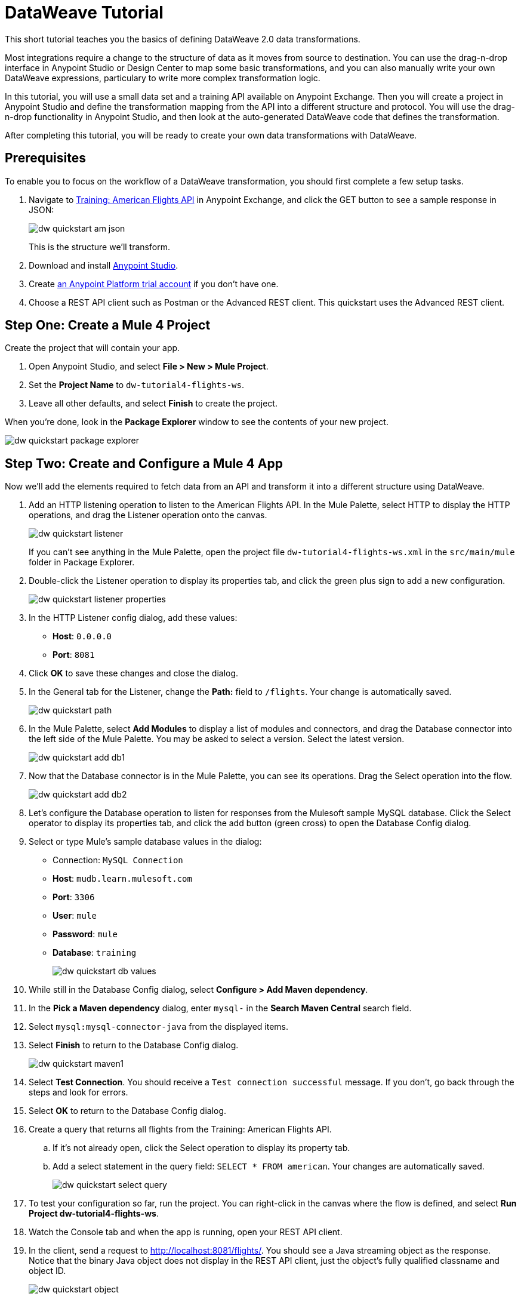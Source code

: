 = DataWeave Tutorial

This short tutorial teaches you the basics of defining DataWeave 2.0 data transformations. 

Most integrations require a change to the structure of data as it moves from source to destination. You can use the drag-n-drop interface in Anypoint Studio or Design Center to map some basic transformations, and you can also manually write your own DataWeave expressions, particulary to write more complex transformation logic.

In this tutorial, you will use a small data set and a training API available on Anypoint Exchange. Then you will create a project in Anypoint Studio and define the transformation mapping from the API into a different structure and protocol. You will use the drag-n-drop functionality in Anypoint Studio, and then look at the auto-generated DataWeave code that defines the transformation. 

After completing this tutorial, you will be ready to create your own data transformations with DataWeave.

== Prerequisites

To enable you to focus on the workflow of a DataWeave transformation, you should first complete a few setup tasks.

. Navigate to  link:https://anypoint.mulesoft.com/exchange/68ef9520-24e9-4cf2-b2f5-620025690913/training-american-flights-api/[Training: American Flights API] in Anypoint Exchange, and click the GET button to see a sample response in JSON:
+
image:dw-quickstart-am-json.png[]
+
This is the structure we'll transform.

. Download and install link:/anypoint-studio/v/7.2/to-download-and-install-studio[Anypoint Studio].
. Create link:https://anypoint.mulesoft.com/login/#/signin?apintent=exchange[an Anypoint Platform trial account] if you don't have one. 
. Choose a REST API client such as Postman or the Advanced REST client. This quickstart uses the Advanced REST client.

== Step One: Create a Mule 4 Project

Create the project that will contain your app.

. Open Anypoint Studio, and select **File > New > Mule Project**.
. Set the **Project Name** to `dw-tutorial4-flights-ws`.
. Leave all other defaults, and select **Finish** to create the project.

When you're done, look in the **Package Explorer** window to see the contents of your new project.

image:dw-quickstart-package-explorer.png[]

== Step Two: Create and Configure a Mule 4 App

Now we'll add the elements required to fetch data from an API and transform it into a different structure using DataWeave.

. Add an HTTP listening operation to listen to the American Flights API. In the Mule Palette, select HTTP to display the HTTP operations, and drag the Listener operation onto the canvas.
+
image:dw-quickstart-listener.png[]
+
If you can't see anything in the Mule Palette, open the project file `dw-tutorial4-flights-ws.xml` in the `src/main/mule` folder in Package Explorer.

. Double-click the Listener operation to display its properties tab, and click the green plus sign to add a new configuration.
+
image:dw-quickstart-listener-properties.png[]
. In the HTTP Listener config dialog, add these values:
+
** **Host**: `0.0.0.0`
** **Port**: `8081`
. Click **OK** to save these changes and close the dialog.
. In the General tab for the Listener, change the **Path:** field to `/flights`. Your change is automatically saved.
+
image:dw-quickstart-path.png[]
. In the Mule Palette, select **Add Modules** to display a list of modules and connectors, and drag the Database connector into the left side of the Mule Palette. You may be asked to select a version. Select the latest version.
+
image:dw-quickstart-add-db1.png[]
. Now that the Database connector is in the Mule Palette, you can see its operations. Drag the Select operation into the flow.
+
image:dw-quickstart-add-db2.png[]
. Let's configure the Database operation to listen for responses from the Mulesoft sample MySQL database. Click the Select operator to display its properties tab, and click the add button (green cross) to open the Database Config dialog. 
. Select or type Mule's sample database values in the dialog:
+
** Connection: `MySQL Connection`
** **Host**: `mudb.learn.mulesoft.com`
** **Port**: `3306`
** **User**: `mule`
** **Password**: `mule`
** **Database**: `training`
+
image:dw-quickstart-db-values.png[]
. While still in the Database Config dialog, select **Configure > Add Maven dependency**.
. In the **Pick a Maven dependency** dialog, enter `mysql-` in the **Search Maven Central** search field.
. Select `mysql:mysql-connector-java` from the displayed items.
. Select **Finish** to return to the Database Config dialog.
+
image:dw-quickstart-maven1.png[]
. Select **Test Connection**. You should receive a `Test connection successful` message. If you don't, go back through the steps and look for errors.
. Select **OK** to return to the Database Config dialog.
. Create a query that returns all flights from the Training: American Flights API.
.. If it's not already open, click the Select operation to display its property tab.
.. Add a select statement in the query field: `SELECT * FROM american`. Your changes are automatically saved.
+
image:dw-quickstart-select-query.png[]
. To test your configuration so far, run the project. You can right-click in the canvas where the flow is defined, and select **Run Project dw-tutorial4-flights-ws**.
. Watch the Console tab and when the app is running, open your REST API client.
. In the client, send a request to link:http://localhost:8081/flights/[http://localhost:8081/flights/]. You should see a Java streaming object as the response. Notice that the binary Java object does not display in the REST API client, just the object's fully qualified classname and object ID. 
+
image:dw-quickstart-object.png[]

Now that the Mule application is set up, it's time to transform some data to a new JSON schema so it can be consumed by a service that requires JSON.

[HINT]
Leave the Mule application running to avoid accidentally creating an orphan process that might clog the port specified in your app.

== Step Three: Create and Test a DataWeave Data Transformation

Now that we have a Mule application that works and is listening to the Training: American Flights API, we'll add a Transform Message component and use the DataWeave drag-n-drop interface to define a transformation from the database response's Java streaming object to a new JSON schema.

. In the Mule Palette, select Core and find the Transform Message component.
+
image:dw-quickstart-add-transform.png[]
. Drag and drop the Transform Message to the right of the Select operation in the canvas.
+
image:dw-quickstart-canvas.png[]
. Click the Transform Message component to display the graphical view and source code view.
+
image:dw-quickstart-dw-blank-palette.png[]
+
** The left side is a graphical view of the input and output metadata structures. The mapping between them is represented by lines and node points in the center. 
** The right side is a code view of the same structures and mapping. The code view and graphical views remain synced. 
. In the code view, change the output type in line 2 from `application/java` to `application/json`, and replace the brackets on lines 4 and 5 with `payload`.
+
image:dw-quickstart-dw-palette.png[]
+
. Save the change to redeploy the project.
. Test this change by sending a GET request in your REST client: `GET http://localhost:8081/flights`. 
+
image:dw-quickstart-json1.png[]
+
With just two words in a DataWeave script, you've transformed a database response Java streaming object into JSON. Now we'll map the existing data from the API to a data structure based on an example we provide. This example represents how a second service needs to consume the data from Training: American Flights API.
. In the Transform Message's Output panel, select **Define metadata** to open the **Select metadata type** dialog.
. Select **Add** to open the **Create new type** dialog.
. Enter `american_flights_json` and select **Create type**.
+
image:dw-quickstart-empty-type.png[]
+
. In the **Select metadata type** dialog, set the type to **JSON**.
. In the drop-down below Type, change **Schema** to **Example**.
. Copy and paste the following into a file and save it on your local machine or environment. Name the file `american-flights-example.json`.
+
[source, json, linenums]
----
[{
	"ID": 1,
	"code": "ER38sd",
	"price": 400.00,
	"departureDate": "2016/03/20",
	"origin": "MUA",
	"destination": "SFO",
	"emptySeats": 0,
	"plane": {
		"type": "Boeing 737",
		"totalSeats": 150
	}
}, {
	"ID": 2,
	"code": "ER45if",
	"price": 345.99,
	"departureDate": "2016/02/11",
	"origin": "MUA",
	"destination": "LAX",
	"emptySeats": 52,
	"plane": {
		"type": "Boeing 777",
		"totalSeats": 300
	}
}]
----
. In the **Select metadata type** dialog, click the button with three dots to navigate to the file you just created and select it.
+
image:dw-quickstart-json-example2.png[]
. Choose **Select** to save your change. Now you see the input and output data structures in the DataWeave interface.
+
image:dw-quickstart-input-output.png[]
. Let's start mapping fields to create the transformation.
+ 
** Map fields with the same name by dragging them from the input section to the output section:
*** `ID`
*** `price`
*** `totalSeats`
+
Notice the DataWeave code being written in the right-most pane as you drag and drop.
+
image:dw-quickstart-same-names.png[]

** Map the rest of the data:
+
*** `toAirport` to `destination`
*** `takeOffDate` to `departureDate`
*** `fromAirport` to `origin`
*** `seatsAvailable` to `emptySeats`
*** `planeType` to `type`
*** Drag both `code1` and `code2` to `code`
+
Notice the DataWeave code generated as you drag and drop fields to create the transformation. If you make a mistake such as dropping an input field onto the wrong output field, the code view marks the errors. Simply right-click on the output field and choose **Remove field mapping** to remove the error.
. Let's add some sample data, which helps us preview the mapping results. (You can skip this step if you wish). Select **Preview** over the code view, then click the link **Create required sample data to execute preview**.
+
image:dw-quickstart-sample-data1.png[]
. In the Input panel **payload** tab, replace all the question marks with data. Those values should also show up in the Output panel. Choose **File > Save All** from the Anypoint Studio main menu.
. We've finished defining the transformation, now let's test it. Assuming that you've left the Mule app running as suggested earlier, open your REST client and send another request to the API: `GET http://localhost:8081/flights`
+
image:dw-quickstart-transformed.png[]
Notice that the data is structured as described in the Output panel, instead of following the Input pane structure as we saw in an earlier query. 

Now that you've succeeded in transforming data from a Java object to JSON, and from one data structure to another, you're ready to explore more link:/mule4-user-guide/v/4.1/dataweave[DataWeave features]. 
